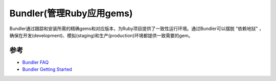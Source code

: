 .. _bundler:

===========================
Bundler(管理Ruby应用gems)
===========================

Bundler通过跟踪和安装所需的精确gems和对应版本，为Ruby项目提供了一致性运行环境。通过Bundler可以摆脱 "依赖地狱" ，确保在开发(development)、模拟(staging)和生产(production)环境都提供一致需要的gem。

参考
=======

- `Bundler FAQ <https://bundler.io/guides/faq.html>`_
- `Bundler Getting Started <https://bundler.io/guides/getting_started.html>`_
